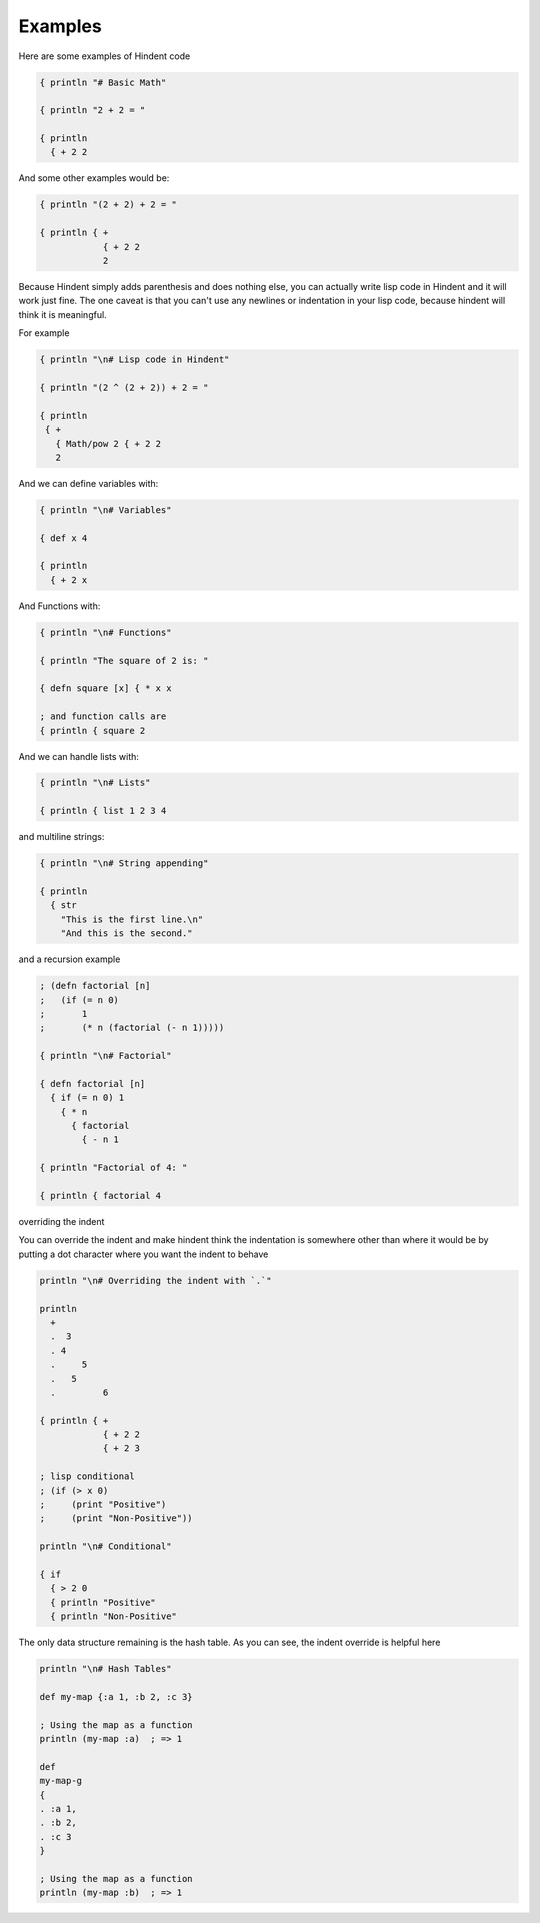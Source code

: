 ========
Examples
========

Here are some examples of Hindent code

.. code-block::

   { println "# Basic Math"
   
   { println "2 + 2 = "
   
   { println
     { + 2 2


And some other examples would be:

.. code-block::

   { println "(2 + 2) + 2 = "
   
   { println { +
               { + 2 2
               2
   


Because Hindent simply adds parenthesis and does
nothing else, you can actually write lisp code
in Hindent and it will work just fine. The one caveat
is that you can't use any newlines or indentation
in your lisp code, because hindent will think it is meaningful.

For example

.. code-block::

   { println "\n# Lisp code in Hindent"
   
   { println "(2 ^ (2 + 2)) + 2 = "
   
   { println
    { +
      { Math/pow 2 { + 2 2
      2

And we can define variables with:


.. code-block::

   { println "\n# Variables"
   
   { def x 4
   
   { println
     { + 2 x


And Functions with:

.. code-block::

   { println "\n# Functions"
   
   { println "The square of 2 is: "
   
   { defn square [x] { * x x
   
   ; and function calls are
   { println { square 2



And we can handle lists with:

.. code-block::

   { println "\n# Lists"
   
   { println { list 1 2 3 4


and multiline strings:

.. code-block::

   { println "\n# String appending"
   
   { println
     { str
       "This is the first line.\n"
       "And this is the second."


and a recursion example

.. code-block::

   ; (defn factorial [n]
   ;   (if (= n 0)
   ;       1
   ;       (* n (factorial (- n 1)))))
   
   { println "\n# Factorial"
   
   { defn factorial [n]
     { if (= n 0) 1
       { * n
         { factorial
           { - n 1
   
   { println "Factorial of 4: "
   
   { println { factorial 4


overriding the indent

You can override the indent and make hindent
think the indentation is somewhere other than where
it would be by putting a dot character where you
want the indent to behave


.. code-block::

   println "\n# Overriding the indent with `.`"
   
   println
     +
     .  3
     . 4
     .     5
     .   5
     .         6 
   
   { println { +
               { + 2 2
               { + 2 3

   ; lisp conditional
   ; (if (> x 0)
   ;     (print "Positive")
   ;     (print "Non-Positive"))
   
   println "\n# Conditional"
   
   { if
     { > 2 0
     { println "Positive"
     { println "Non-Positive"

The only data structure remaining is the
hash table.  As you can see, the indent
override is helpful here

.. code-block::

   println "\n# Hash Tables"
   
   def my-map {:a 1, :b 2, :c 3}
   
   ; Using the map as a function
   println (my-map :a)  ; => 1
   
   def
   my-map-g
   {
   . :a 1,
   . :b 2,
   . :c 3
   }
   
   ; Using the map as a function
   println (my-map :b)  ; => 1


